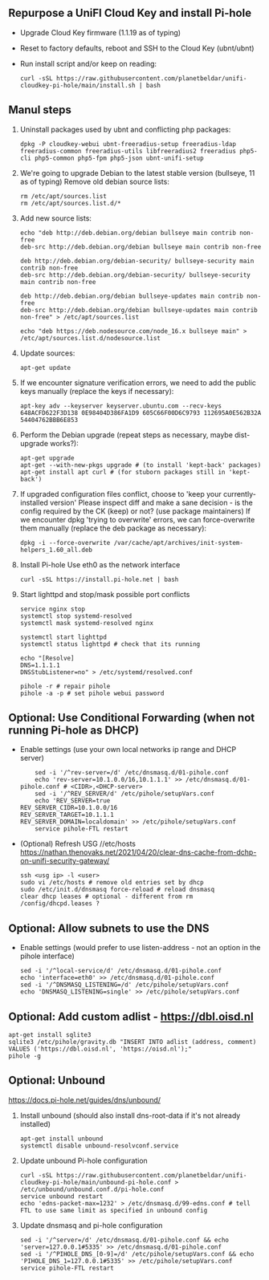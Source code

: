 ** Repurpose a UniFI Cloud Key and install Pi-hole
- Upgrade Cloud Key firmware (1.1.19 as of typing)
- Reset to factory defaults, reboot and SSH to the Cloud Key (ubnt/ubnt)
- Run install script and/or keep on reading:
    #+begin_src shell
    curl -sSL https://raw.githubusercontent.com/planetbeldar/unifi-cloudkey-pi-hole/main/install.sh | bash
    #+end_src

** Manul steps
1) Uninstall packages used by ubnt and conflicting php packages:
    #+begin_src shell
    dpkg -P cloudkey-webui ubnt-freeradius-setup freeradius-ldap freeradius-common freeradius-utils libfreeradius2 freeradius php5-cli php5-common php5-fpm php5-json ubnt-unifi-setup
    #+end_src

2) We're going to upgrade Debian to the latest stable version (bullseye, 11 as of typing)
   Remove old debian source lists:
    #+begin_src shell
    rm /etc/apt/sources.list
    rm /etc/apt/sources.list.d/*
    #+end_src

3) Add new source lists:
    #+begin_src shell
    echo "deb http://deb.debian.org/debian bullseye main contrib non-free
    deb-src http://deb.debian.org/debian bullseye main contrib non-free

    deb http://deb.debian.org/debian-security/ bullseye-security main contrib non-free
    deb-src http://deb.debian.org/debian-security/ bullseye-security main contrib non-free

    deb http://deb.debian.org/debian bullseye-updates main contrib non-free
    deb-src http://deb.debian.org/debian bullseye-updates main contrib non-free" > /etc/apt/sources.list

    echo "deb https://deb.nodesource.com/node_16.x bullseye main" > /etc/apt/sources.list.d/nodesource.list
    #+end_src

4) Update sources:
    #+begin_src shell
    apt-get update
    #+end_src

5) If we encounter signature verification errors, we need to add the public keys manually (replace the keys if necessary):
    #+begin_src
    apt-key adv --keyserver keyserver.ubuntu.com --recv-keys 648ACFD622F3D138 0E98404D386FA1D9 605C66F00D6C9793 112695A0E562B32A 54404762BBB6E853
    #+end_src

6) Perform the Debian upgrade (repeat steps as necessary, maybe dist-upgrade works?):
    #+begin_src
    apt-get upgrade
    apt-get --with-new-pkgs upgrade # (to install 'kept-back' packages)
    apt-get install apt curl # (for stuborn packages still in 'kept-back')
    #+end_src

7) If upgraded configuration files conflict, choose to 'keep your currently-installed version'
   Please inspect diff and make a sane decision - is the config required by the CK (keep) or not? (use package maintainers)
   If we encounter dpkg 'trying to overwrite' errors, we can force-overwrite them manually (replace the deb package as necessary):
    #+begin_src
    dpkg -i --force-overwrite /var/cache/apt/archives/init-system-helpers_1.60_all.deb
    #+end_src

8) Install Pi-hole
   Use eth0 as the network interface
    #+begin_src shell
    curl -sSL https://install.pi-hole.net | bash
    #+end_src

9) Start lighttpd and stop/mask possible port conflicts
    #+begin_src shell
    service nginx stop
    systemctl stop systemd-resolved
    systemctl mask systemd-resolved nginx

    systemctl start lighttpd
    systemctl status lighttpd # check that its running

    echo "[Resolve]
    DNS=1.1.1.1
    DNSStubListener=no" > /etc/systemd/resolved.conf

    pihole -r # repair pihole
    pihole -a -p # set pihole webui password
    #+end_src

** Optional: Use Conditional Forwarding (when not running Pi-hole as DHCP)
- Enable settings (use your own local networks ip range and DHCP server)
    #+begin_src shell
    sed -i '/^rev-server=/d' /etc/dnsmasq.d/01-pihole.conf
    echo 'rev-server=10.1.0.0/16,10.1.1.1' >> /etc/dnsmasq.d/01-pihole.conf # <CIDR>,<DHCP-server>
    sed -i '/^REV_SERVER/d' /etc/pihole/setupVars.conf
    echo 'REV_SERVER=true
REV_SERVER_CIDR=10.1.0.0/16
REV_SERVER_TARGET=10.1.1.1
REV_SERVER_DOMAIN=localdomain' >> /etc/pihole/setupVars.conf
    service pihole-FTL restart
    #+end_src

- (Optional) Refresh USG //etc/hosts
  https://nathan.thenovaks.net/2021/04/20/clear-dns-cache-from-dchp-on-unifi-security-gateway/
    #+begin_src shell
    ssh <usg ip> -l <user>
    sudo vi /etc/hosts # remove old entries set by dhcp
    sudo /etc/init.d/dnsmasq force-reload # reload dnsmasq
    clear dhcp leases # optional - different from rm /config/dhcpd.leases ?
    #+end_src

** Optional: Allow subnets to use the DNS
- Enable settings (would prefer to use listen-address - not an option in the pihole interface)
    #+begin_src shell
    sed -i '/^local-service/d' /etc/dnsmasq.d/01-pihole.conf
    echo 'interface=eth0' >> /etc/dnsmasq.d/01-pihole.conf
    sed -i '/^DNSMASQ_LISTENING=/d' /etc/pihole/setupVars.conf
    echo 'DNSMASQ_LISTENING=single' >> /etc/pihole/setupVars.conf
    #+end_src

** Optional: Add custom adlist - https://dbl.oisd.nl
    #+begin_src shell
    apt-get install sqlite3
    sqlite3 /etc/pihole/gravity.db "INSERT INTO adlist (address, comment) VALUES ('https://dbl.oisd.nl', 'https://oisd.nl');"
    pihole -g
    #+end_src

** Optional: Unbound
https://docs.pi-hole.net/guides/dns/unbound/
1. Install unbound (should also install dns-root-data if it's not already installed)
    #+begin_src shell
    apt-get install unbound
    systemctl disable unbound-resolvconf.service
    #+end_src

2. Update unbound Pi-hole configuration
    #+begin_src shell
    curl -sSL https://raw.githubusercontent.com/planetbeldar/unifi-cloudkey-pi-hole/main/unbound-pi-hole.conf > /etc/unbound/unbound.conf.d/pi-hole.conf
    service unbound restart
    echo 'edns-packet-max=1232' > /etc/dnsmasq.d/99-edns.conf # tell FTL to use same limit as specified in unbound config
    #+end_src

3. Update dnsmasq and pi-hole configuration
    #+begin_src shell
    sed -i '/^server=/d' /etc/dnsmasq.d/01-pihole.conf && echo 'server=127.0.0.1#5335' >> /etc/dnsmasq.d/01-pihole.conf
    sed -i '/^PIHOLE_DNS_[0-9]=/d' /etc/pihole/setupVars.conf && echo 'PIHOLE_DNS_1=127.0.0.1#5335' >> /etc/pihole/setupVars.conf
    service pihole-FTL restart
    #+end_src
